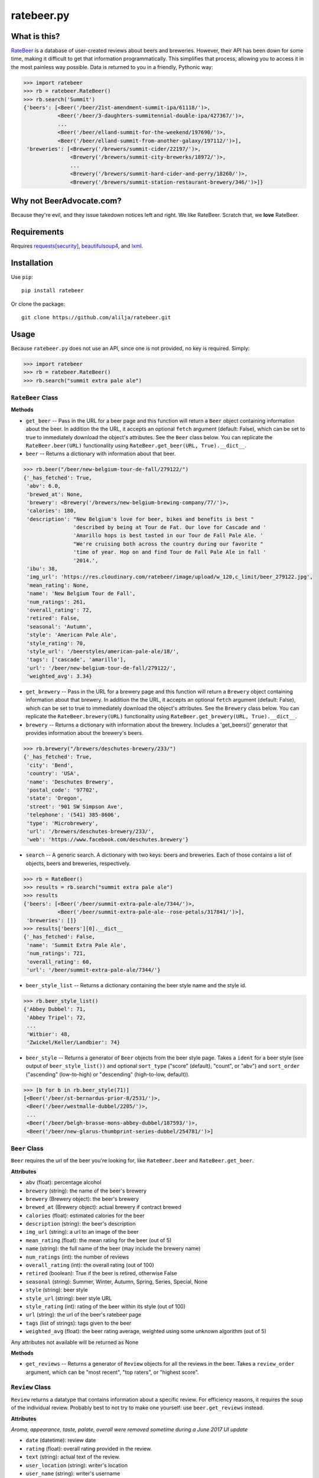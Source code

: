 ratebeer.py
===========

What is this?
-------------

`RateBeer <http://www.ratebeer.com/>`__ is a database of user-created
reviews about beers and breweries. However, their API has been down for
some time, making it difficult to get that information programmatically.
This simplifies that process, allowing you to access it in the most
painless way possible. Data is returned to you in a friendly, Pythonic
way:

.. code:: python

    >>> import ratebeer
    >>> rb = ratebeer.RateBeer()
    >>> rb.search('Summit')
    {'beers': [<Beer('/beer/21st-amendment-summit-ipa/61118/')>,
               <Beer('/beer/3-daughters-summitennial-double-ipa/427367/')>,
               ...
               <Beer('/beer/elland-summit-for-the-weekend/197690/')>,
               <Beer('/beer/elland-summit-from-another-galaxy/197112/')>],
     'breweries': [<Brewery('/brewers/summit-cider/22197/')>,
                   <Brewery('/brewers/summit-city-brewerks/18972/')>,
                   ...
                   <Brewery('/brewers/summit-hard-cider-and-perry/18260/')>,
                   <Brewery('/brewers/summit-station-restaurant-brewery/346/')>]}

Why not BeerAdvocate.com?
-------------------------

Because they're evil, and they issue takedown notices left and right. We
like RateBeer. Scratch that, we **love** RateBeer.

Requirements
------------

Requires `requests[security] <https://pypi.python.org/pypi/requests>`__,
`beautifulsoup4 <https://pypi.python.org/pypi/beautifulsoup4/4.3.2>`__,
and `lxml <https://pypi.python.org/pypi/lxml/3.4.1>`__.

Installation
------------

Use ``pip``:

::

    pip install ratebeer

Or clone the package:

::

    git clone https://github.com/alilja/ratebeer.git

Usage
-----

Because ``ratebeer.py`` does not use an API, since one is not provided,
no key is required. Simply:

.. code:: python

    >>> import ratebeer
    >>> rb = ratebeer.RateBeer()
    >>> rb.search("summit extra pale ale")

``RateBeer`` Class
~~~~~~~~~~~~~~~~~~

**Methods**

-  ``get_beer`` -- Pass in the URL for a beer page and this function
   will return a ``Beer`` object containing information about the beer.
   In addition the the URL, it accepts an optional ``fetch`` argument
   (default: False), which can be set to true to immediately download
   the object's attributes. See the ``Beer`` class below. You can
   replicate the ``RateBeer.beer(URL)`` functionality using
   ``RateBeer.get_beer(URL, True).__dict__``.

-  ``beer`` -- Returns a dictionary with information about that beer.

.. code:: python

    >>> rb.beer("/beer/new-belgium-tour-de-fall/279122/")
    {'_has_fetched': True,
     'abv': 6.0,
     'brewed_at': None,
     'brewery': <Brewery('/brewers/new-belgium-brewing-company/77/')>,
     'calories': 180,
     'description': "New Belgium's love for beer, bikes and benefits is best "
                    'described by being at Tour de Fat. Our love for Cascade and '
                    'Amarillo hops is best tasted in our Tour de Fall Pale Ale. '
                    "We're cruising both across the country during our favorite "
                    'time of year. Hop on and find Tour de Fall Pale Ale in fall '
                    '2014.',
     'ibu': 38,
     'img_url': 'https://res.cloudinary.com/ratebeer/image/upload/w_120,c_limit/beer_279122.jpg',
     'mean_rating': None,
     'name': 'New Belgium Tour de Fall',
     'num_ratings': 261,
     'overall_rating': 72,
     'retired': False,
     'seasonal': 'Autumn',
     'style': 'American Pale Ale',
     'style_rating': 70,
     'style_url': '/beerstyles/american-pale-ale/18/',
     'tags': ['cascade', 'amarillo'],
     'url': '/beer/new-belgium-tour-de-fall/279122/',
     'weighted_avg': 3.34}

-  ``get_brewery`` -- Pass in the URL for a brewery page and this
   function will return a ``Brewery`` object containing information
   about that brewery. In addition the the URL, it accepts an optional
   ``fetch`` argument (default: False), which can be set to true to
   immediately download the object's attributes. See the ``Brewery``
   class below. You can replicate the ``RateBeer.brewery(URL)``
   functionality using ``RateBeer.get_brewery(URL, True).__dict__``.

-  ``brewery`` -- Returns a dictionary with information about the
   brewery. Includes a 'get\_beers()' generator that provides
   information about the brewery's beers.

.. code:: python

    >>> rb.brewery("/brewers/deschutes-brewery/233/")
    {'_has_fetched': True,
     'city': 'Bend',
     'country': 'USA',
     'name': 'Deschutes Brewery',
     'postal_code': '97702',
     'state': 'Oregon',
     'street': '901 SW Simpson Ave',
     'telephone': '(541) 385-8606',
     'type': 'Microbrewery',
     'url': '/brewers/deschutes-brewery/233/',
     'web': 'https://www.facebook.com/deschutes.brewery'}

-  ``search`` -- A generic search. A dictionary with two keys: beers and
   breweries. Each of those contains a list of objects, beers and
   breweries, respectively.

.. code:: python

    >>> rb = RateBeer()
    >>> results = rb.search("summit extra pale ale")
    >>> results
    {'beers': [<Beer('/beer/summit-extra-pale-ale/7344/')>,
               <Beer('/beer/summit-extra-pale-ale--rose-petals/317841/')>],
     'breweries': []}
    >>> results['beers'][0].__dict__
    {'_has_fetched': False,
     'name': 'Summit Extra Pale Ale',
     'num_ratings': 721,
     'overall_rating': 60,
     'url': '/beer/summit-extra-pale-ale/7344/'}

-  ``beer_style_list`` -- Returns a dictionary containing the beer style
   name and the style id.

.. code:: python

    >>> rb.beer_style_list()
    {'Abbey Dubbel': 71,
     'Abbey Tripel': 72,
     ...
     'Witbier': 48,
     'Zwickel/Keller/Landbier': 74}

-  ``beer_style`` -- Returns a generator of ``Beer`` objects from the
   beer style page. Takes a ``ident`` for a beer style (see output of
   ``beer_style_list())`` and optional ``sort_type`` ("score" (default),
   "count", or "abv") and ``sort_order`` ("ascending" (low-to-high) or
   "descending" (high-to-low, default)).

.. code:: python

    >>> [b for b in rb.beer_style(71)]
    [<Beer('/beer/st-bernardus-prior-8/2531/')>,
     <Beer('/beer/westmalle-dubbel/2205/')>,
     ...
     <Beer('/beer/belgh-brasse-mons-abbey-dubbel/187593/')>,
     <Beer('/beer/new-glarus-thumbprint-series-dubbel/254781/')>]

``Beer`` Class
~~~~~~~~~~~~~~

``Beer`` requires the url of the beer you're looking for, like
``RateBeer.beer`` and ``RateBeer.get_beer``.

**Attributes**

-  ``abv`` (float): percentage alcohol
-  ``brewery`` (string): the name of the beer's brewery
-  ``brewery`` (Brewery object): the beer's brewery
-  ``brewed_at`` (Brewery object): actual brewery if contract brewed
-  ``calories`` (float): estimated calories for the beer
-  ``description`` (string): the beer's description
-  ``img_url`` (string): a url to an image of the beer
-  ``mean_rating`` (float): the mean rating for the beer (out of 5)
-  ``name`` (string): the full name of the beer (may include the brewery
   name)
-  ``num_ratings`` (int): the number of reviews
-  ``overall_rating`` (int): the overall rating (out of 100)
-  ``retired`` (boolean): True if the beer is retired, otherwise False
-  ``seasonal`` (string): Summer, Winter, Autumn, Spring, Series, Special, None
-  ``style`` (string): beer style
-  ``style_url`` (string): beer style URL
-  ``style_rating`` (int): rating of the beer within its style (out of
   100)
-  ``url`` (string): the url of the beer's ratebeer page
-  ``tags`` (list of strings): tags given to the beer
-  ``weighted_avg`` (float): the beer rating average, weighted using
   some unknown algorithm (out of 5)

Any attributes not available will be returned as None

**Methods**

-  ``get_reviews`` -- Returns a generator of ``Review`` objects for all
   the reviews in the beer. Takes a ``review_order`` argument, which can
   be "most recent", "top raters", or "highest score".

``Review`` Class
~~~~~~~~~~~~~~~~

``Review`` returns a datatype that contains information about a specific
review. For efficiency reasons, it requires the soup of the individual
review. Probably best to not try to make one yourself: use
``beer.get_reviews`` instead.

**Attributes**

*Aroma, appearance, taste, palate, overall were removed sometime during a June 2017 UI update*

-  ``date`` (datetime): review date
-  ``rating`` (float): overall rating provided in the review.
-  ``text`` (string): actual text of the review.
-  ``user_location`` (string): writer's location
-  ``user_name`` (string): writer's username

``Brewery`` Class
~~~~~~~~~~~~~~~~~

``Brewery`` requires the url of the brewery you want information on.

**Attributes**

-  ``city`` (string): the brewery's city
-  ``country`` (string): the brewery's country
-  ``name`` (string): the brewery's name
-  ``postal_code`` (string): the brewery's postal code
-  ``state`` (string): the brewery's state/municipality/province
-  ``street`` (string): the street address of the brewery
-  ``telephone`` (string): the brewery's telephone number
-  ``type`` (string): the type of brewery. Typically "microbrewery" or
   "macrobrewery"
-  ``url`` (string): the url of the brewery's ratebeer page
-  ``web`` (string): the url of the brewery's homepage

**Methods**

-  ``get_beers`` -- Returns a generator of ``Beer`` objects for every
   beer produced by the brewery. Some brewery pages list beers that are
   produced by do not have any pages, ratings, or information besides a
   name. For now, these beers are omitted from the results.

Tests
-----

``ratebeer`` uses the standard Python unit testing library.

Changes
-------

Note that the nature of web scraping means this might break at **any**
time.

v2.3.1
~~~~

- Overhauled the Beer object so that it will be a little easier to fix with
  future changes. Beer object now also returns Brewery objects rather than
  strings for the brewery and brewed_at attributes. Also returns the url for the
  image of the beer and a list of user-assigned tags. The test.py file has been
  updated to be a bit clearer about where failures occur.

v2.3
~~~~

- Fixes to work with the new RateBeer search page.

v2.2.1
~~~~~~

-  ``Beer`` and ``Brewery`` objects are now "lazy", meaning they will
   not fetch the RateBeer page unless the requested attributes are not
   available. This should help minimize unnecessary requests.
-  ``RateBeer.search()`` now returns two lists of ``Beer`` and
   ``Brewery`` objects.
-  ``RateBeer.beer_style_list()`` now returns ``Beer`` and ``Brewery``
   objects.
-  ``Beer`` and ``Brewery`` objects now allow custom attributes to be
   set.

v2.1
~~~~

-  Bugfixes and performance enhancements.
-  Python 3 compatibility.

v2.0
~~~~

Major changes.

-  New ``Beer``, ``Review``, and ``Brewery`` classes.
-  Substantial overhaul in ``ratebeer.py``, addition of new files
   including separation of responsibilities
-  New generator functions in new classes.

v1.4
~~~~

-  ``reviews`` is now a generator.

v1.3.5
~~~~~~

-  Several improvements to results, particularly for edge cases and
   situations where search results are not in the expected order.

v1.3.4
~~~~~~

-  Metadata for beers returns floats when appropriate.

v1.3.3
~~~~~~

-  Captures more meta data.
-  Plays better with foreign beers.
-  Now if information is missing from a beer entry, its key is not added
   to the ``beer`` output.

v1.3.2
~~~~~~

-  Captures aliases for beer names.

v1.3
~~~~

-  Added ``beer_style_list`` and ``beer_style``.

v1.2
~~~~

-  Everything conforms to PEP8 now. Thanks to the fine folks
   `here <http://codereview.stackexchange.com/questions/69909/ratebeer-com-scraper>`__.
-  Minor refactoring.

v1.1
~~~~

-  Added ``reviews``.
-  Better exceptions (no more ``LookupError`` for 404s)

v1.0
~~~~

-  Initial release.

License
-------

**Creator**: Andrew Lilja

**Contributors**: \* Vincent Castellano
(`Surye <https://github.com/Surye>`__) - Python 2 and 3 compatability
\* Steven A. Cholewiak - General bug squishing \* `parryc <https://github.com/parryc>`__ - Scraping updates and general bug squishing

All code released under `the Unlicense <http://unlicense.org/>`__
(a.k.a. Public Domain).
